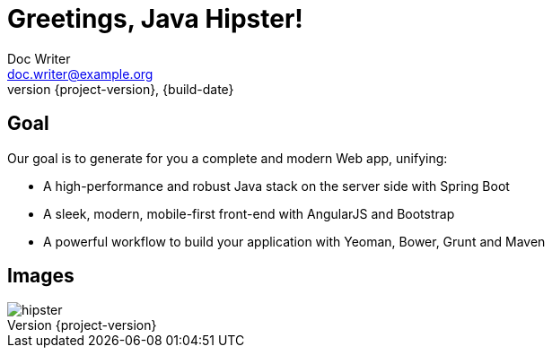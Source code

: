 = Greetings, Java Hipster!
Doc Writer <doc.writer@example.org>
{build-date}
:revnumber: {project-version}
:example-caption!:
ifndef::imagesdir[:imagesdir: images]

== Goal

Our goal is to generate for you a complete and modern Web app, unifying:

* A high-performance and robust Java stack on the server side with Spring Boot
* A sleek, modern, mobile-first front-end with AngularJS and Bootstrap
* A powerful workflow to build your application with Yeoman, Bower, Grunt and Maven

== Images

[.thumb]
image::hipster.png[scaledwidth=75%]
